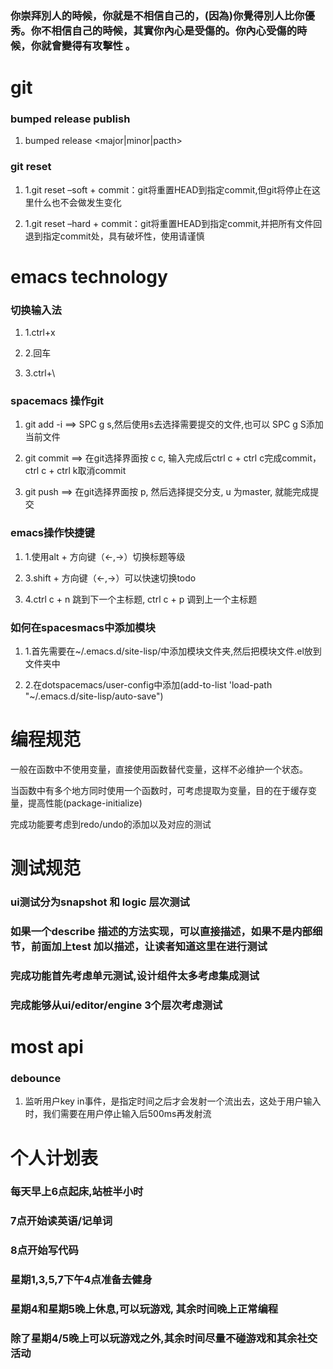 ***  你崇拜別人的時候，你就是不相信自己的，(因為)你覺得別人比你優秀。你不相信自己的時候，其實你內心是受傷的。你內心受傷的時候，你就會變得有攻擊性 。
* git
*** bumped release publish
**** bumped release <major|minor|pacth>
*** git reset
**** 1.git reset --soft + commit：git将重置HEAD到指定commit,但git将停止在这里什么也不会做发生变化
**** 1.git reset --hard + commit：git将重置HEAD到指定commit,并把所有文件回退到指定commit处，具有破坏性，使用请谨慎

     
* emacs technology
***  切换输入法
**** 1.ctrl+x
**** 2.回车
**** 3.ctrl+\

*** spacemacs 操作git
**** git add -i  ==> SPC g s,然后使用s去选择需要提交的文件,也可以 SPC g S添加当前文件
**** git commit  ==> 在git选择界面按 c c, 输入完成后ctrl c + ctrl c完成commit，ctrl c + ctrl k取消commit
**** git push    ==> 在git选择界面按 p, 然后选择提交分支, u 为master, 就能完成提交

*** emacs操作快捷键
**** 1.使用alt + 方向键（<-,->）切换标题等级
**** 3.shift + 方向键（<-,->）可以快速切换todo
**** 4.ctrl c + n 跳到下一个主标题, ctrl c + p 调到上一个主标题

*** 如何在spacesmacs中添加模块
**** 1.首先需要在~/.emacs.d/site-lisp/中添加模块文件夹,然后把模块文件.el放到文件夹中
**** 2.在dotspacemacs/user-config中添加(add-to-list 'load-path "~/.emacs.d/site-lisp/auto-save")

    
* 编程规范
**** 一般在函数中不使用变量，直接使用函数替代变量，这样不必维护一个状态。
**** 当函数中有多个地方同时使用一个函数时，可考虑提取为变量，目的在于缓存变量，提高性能(package-initialize)
**** 完成功能要考虑到redo/undo的添加以及对应的测试

* 测试规范
*** ui测试分为snapshot 和 logic 层次测试
*** 如果一个describe 描述的方法实现，可以直接描述，如果不是内部细节，前面加上test 加以描述，让读者知道这里在进行测试
*** 完成功能首先考虑单元测试,设计组件太多考虑集成测试
*** 完成能够从ui/editor/engine 3个层次考虑测试
* most api
*** debounce 
**** 监听用户key in事件，是指定时间之后才会发射一个流出去，这处于用户输入时，我们需要在用户停止输入后500ms再发射流


* 个人计划表
*** 每天早上6点起床,站桩半小时
*** 7点开始读英语/记单词
*** 8点开始写代码
*** 星期1,3,5,7下午4点准备去健身
*** 星期4和星期5晚上休息,可以玩游戏, 其余时间晚上正常编程   
*** 除了星期4/5晚上可以玩游戏之外,其余时间尽量不碰游戏和其余社交活动  
